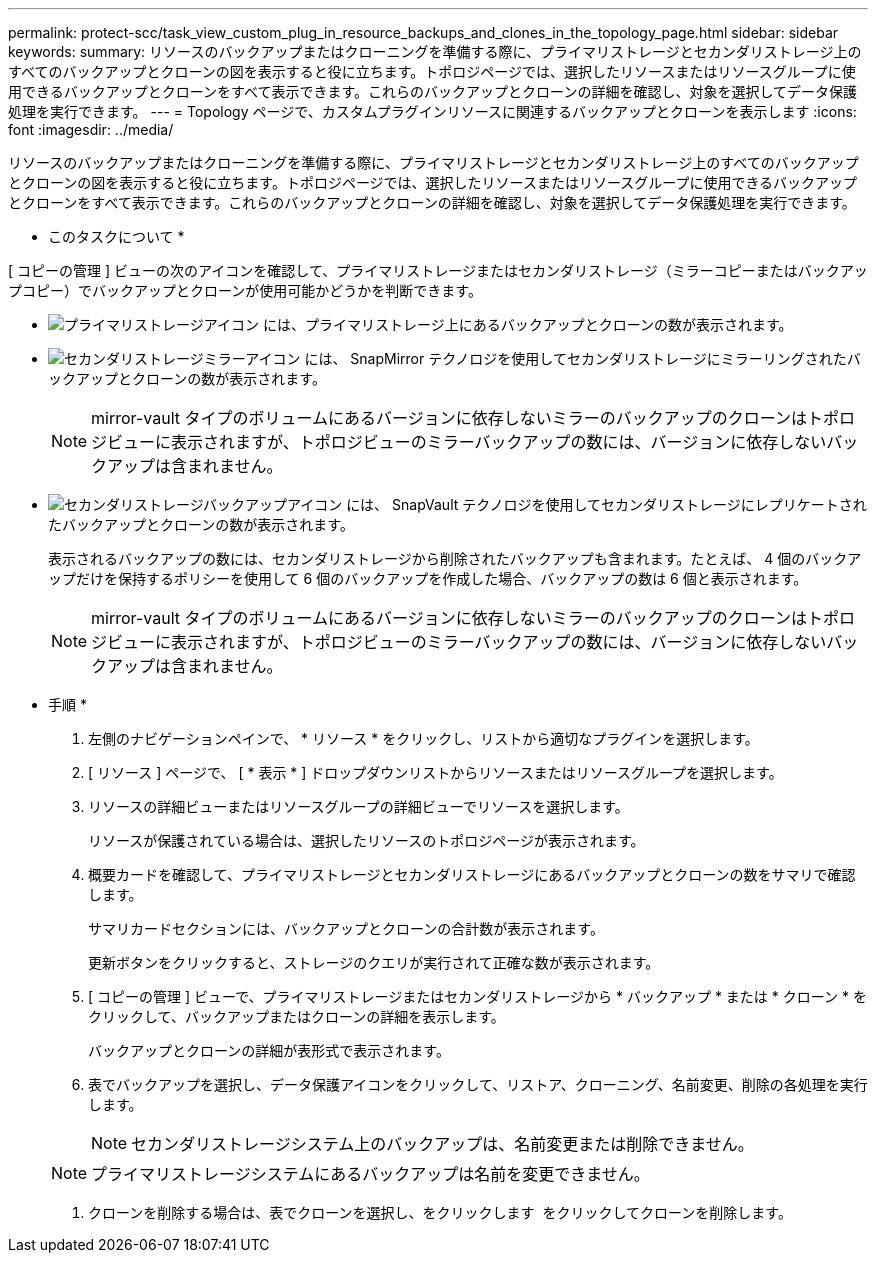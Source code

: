 ---
permalink: protect-scc/task_view_custom_plug_in_resource_backups_and_clones_in_the_topology_page.html 
sidebar: sidebar 
keywords:  
summary: リソースのバックアップまたはクローニングを準備する際に、プライマリストレージとセカンダリストレージ上のすべてのバックアップとクローンの図を表示すると役に立ちます。トポロジページでは、選択したリソースまたはリソースグループに使用できるバックアップとクローンをすべて表示できます。これらのバックアップとクローンの詳細を確認し、対象を選択してデータ保護処理を実行できます。 
---
= Topology ページで、カスタムプラグインリソースに関連するバックアップとクローンを表示します
:icons: font
:imagesdir: ../media/


[role="lead"]
リソースのバックアップまたはクローニングを準備する際に、プライマリストレージとセカンダリストレージ上のすべてのバックアップとクローンの図を表示すると役に立ちます。トポロジページでは、選択したリソースまたはリソースグループに使用できるバックアップとクローンをすべて表示できます。これらのバックアップとクローンの詳細を確認し、対象を選択してデータ保護処理を実行できます。

* このタスクについて *

[ コピーの管理 ] ビューの次のアイコンを確認して、プライマリストレージまたはセカンダリストレージ（ミラーコピーまたはバックアップコピー）でバックアップとクローンが使用可能かどうかを判断できます。

* image:../media/topology_primary_storage.gif["プライマリストレージアイコン"] には、プライマリストレージ上にあるバックアップとクローンの数が表示されます。
* image:../media/topology_mirror_secondary_storage.gif["セカンダリストレージミラーアイコン"] には、 SnapMirror テクノロジを使用してセカンダリストレージにミラーリングされたバックアップとクローンの数が表示されます。
+

NOTE: mirror-vault タイプのボリュームにあるバージョンに依存しないミラーのバックアップのクローンはトポロジビューに表示されますが、トポロジビューのミラーバックアップの数には、バージョンに依存しないバックアップは含まれません。

* image:../media/topology_vault_secondary_storage.gif["セカンダリストレージバックアップアイコン"] には、 SnapVault テクノロジを使用してセカンダリストレージにレプリケートされたバックアップとクローンの数が表示されます。
+
表示されるバックアップの数には、セカンダリストレージから削除されたバックアップも含まれます。たとえば、 4 個のバックアップだけを保持するポリシーを使用して 6 個のバックアップを作成した場合、バックアップの数は 6 個と表示されます。

+

NOTE: mirror-vault タイプのボリュームにあるバージョンに依存しないミラーのバックアップのクローンはトポロジビューに表示されますが、トポロジビューのミラーバックアップの数には、バージョンに依存しないバックアップは含まれません。



* 手順 *

. 左側のナビゲーションペインで、 * リソース * をクリックし、リストから適切なプラグインを選択します。
. [ リソース ] ページで、 [ * 表示 * ] ドロップダウンリストからリソースまたはリソースグループを選択します。
. リソースの詳細ビューまたはリソースグループの詳細ビューでリソースを選択します。
+
リソースが保護されている場合は、選択したリソースのトポロジページが表示されます。

. 概要カードを確認して、プライマリストレージとセカンダリストレージにあるバックアップとクローンの数をサマリで確認します。
+
サマリカードセクションには、バックアップとクローンの合計数が表示されます。

+
更新ボタンをクリックすると、ストレージのクエリが実行されて正確な数が表示されます。

. [ コピーの管理 ] ビューで、プライマリストレージまたはセカンダリストレージから * バックアップ * または * クローン * をクリックして、バックアップまたはクローンの詳細を表示します。
+
バックアップとクローンの詳細が表形式で表示されます。

. 表でバックアップを選択し、データ保護アイコンをクリックして、リストア、クローニング、名前変更、削除の各処理を実行します。
+

NOTE: セカンダリストレージシステム上のバックアップは、名前変更または削除できません。

+

NOTE: プライマリストレージシステムにあるバックアップは名前を変更できません。

. クローンを削除する場合は、表でクローンを選択し、をクリックします image:../media/delete_icon.gif[""] をクリックしてクローンを削除します。


